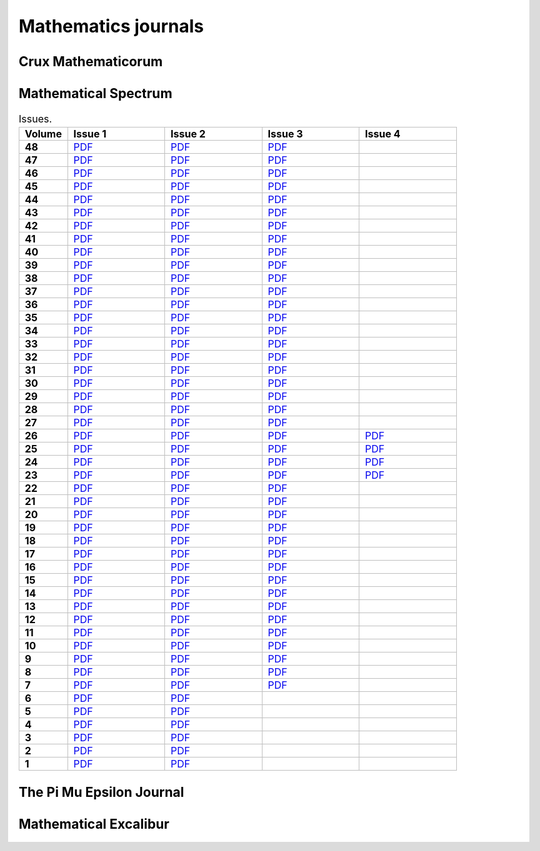 Mathematics journals
====================

Crux Mathematicorum
-------------------

.. list-table:: Issues.
    :widths: 5 10 10 10 10 10 10 10 10 10 10
    :header-rows: 1
    :stub-columns: 1

    * - Volume

      - Jan

      - Feb

      - Mar

      - Apr

      - May

      - Jun

      - Sep

      - Oct

      - Nov

      - Dec

    * - 46 (2020)

      - `PDF <https://github.com/jacubero/maths/blob/master/Journals/Crux/CRUXv46n1.pdf>`_

      - `PDF <https://github.com/jacubero/maths/blob/master/Journals/Crux/CRUXv46n2.pdf>`_

      - `PDF <https://github.com/jacubero/maths/blob/master/Journals/Crux/CRUXv46n3.pdf>`_

      - `PDF <https://github.com/jacubero/maths/blob/master/Journals/Crux/CRUXv46n4.pdf>`_

      - `PDF <https://github.com/jacubero/maths/blob/master/Journals/Crux/CRUXv46n5.pdf>`_

      - `PDF <https://github.com/jacubero/maths/blob/master/Journals/Crux/CRUXv46n6.pdf>`_

      - `PDF <https://github.com/jacubero/maths/blob/master/Journals/Crux/CRUXv46n7.pdf>`_

      - `PDF <https://github.com/jacubero/maths/blob/master/Journals/Crux/CRUXv46n8.pdf>`_

      - `PDF <https://github.com/jacubero/maths/blob/master/Journals/Crux/CRUXv46n9.pdf>`_

      - `PDF <https://github.com/jacubero/maths/blob/master/Journals/Crux/CRUXv46n10.pdf>`_

    * - 45 (2019)

      - `PDF <https://github.com/jacubero/maths/blob/master/Journals/Crux/CRUXv45n1.pdf>`_

      - `PDF <https://github.com/jacubero/maths/blob/master/Journals/Crux/CRUXv45n2.pdf>`_

      - `PDF <https://github.com/jacubero/maths/blob/master/Journals/Crux/CRUXv45n3.pdf>`_

      - `PDF <https://github.com/jacubero/maths/blob/master/Journals/Crux/CRUXv45n4.pdf>`_

      - `PDF <https://github.com/jacubero/maths/blob/master/Journals/Crux/CRUXv45n5.pdf>`_

      - `PDF <https://github.com/jacubero/maths/blob/master/Journals/Crux/CRUXv45n6.pdf>`_

      - `PDF <https://github.com/jacubero/maths/blob/master/Journals/Crux/CRUXv45n7.pdf>`_

      - `PDF <https://github.com/jacubero/maths/blob/master/Journals/Crux/CRUXv45n8.pdf>`_

      - `PDF <https://github.com/jacubero/maths/blob/master/Journals/Crux/CRUXv45n9.pdf>`_

      - `PDF <https://github.com/jacubero/maths/blob/master/Journals/Crux/CRUXv45n10.pdf>`_

    * - 44 (2018)

      - `PDF <https://github.com/jacubero/maths/blob/master/Journals/Crux/CRUXv44n1.pdf>`_

      - `PDF <https://github.com/jacubero/maths/blob/master/Journals/Crux/CRUXv44n2.pdf>`_

      - `PDF <https://github.com/jacubero/maths/blob/master/Journals/Crux/CRUXv44n3.pdf>`_

      - `PDF <https://github.com/jacubero/maths/blob/master/Journals/Crux/CRUXv44n4.pdf>`_

      - `PDF <https://github.com/jacubero/maths/blob/master/Journals/Crux/CRUXv44n5.pdf>`_

      - `PDF <https://github.com/jacubero/maths/blob/master/Journals/Crux/CRUXv44n6.pdf>`_

      - `PDF <https://github.com/jacubero/maths/blob/master/Journals/Crux/CRUXv44n7.pdf>`_

      - `PDF <https://github.com/jacubero/maths/blob/master/Journals/Crux/CRUXv44n8.pdf>`_

      - `PDF <https://github.com/jacubero/maths/blob/master/Journals/Crux/CRUXv44n9.pdf>`_

      - `PDF <https://github.com/jacubero/maths/blob/master/Journals/Crux/CRUXv44n10.pdf>`_

    * - 43 (2017)

      - `PDF <https://github.com/jacubero/maths/blob/master/Journals/Crux/CRUXv43n1.pdf>`_

      - `PDF <https://github.com/jacubero/maths/blob/master/Journals/Crux/CRUXv43n2.pdf>`_

      - `PDF <https://github.com/jacubero/maths/blob/master/Journals/Crux/CRUXv43n3.pdf>`_

      - `PDF <https://github.com/jacubero/maths/blob/master/Journals/Crux/CRUXv43n4.pdf>`_

      - `PDF <https://github.com/jacubero/maths/blob/master/Journals/Crux/CRUXv43n5.pdf>`_

      - `PDF <https://github.com/jacubero/maths/blob/master/Journals/Crux/CRUXv43n6.pdf>`_

      - `PDF <https://github.com/jacubero/maths/blob/master/Journals/Crux/CRUXv43n7.pdf>`_

      - `PDF <https://github.com/jacubero/maths/blob/master/Journals/Crux/CRUXv43n8.pdf>`_

      - `PDF <https://github.com/jacubero/maths/blob/master/Journals/Crux/CRUXv43n9.pdf>`_

      - `PDF <https://github.com/jacubero/maths/blob/master/Journals/Crux/CRUXv43n10.pdf>`_

    * - 42 (2016)

      - `PDF <https://github.com/jacubero/maths/blob/master/Journals/Crux/CRUXv42n1.pdf>`_

      - `PDF <https://github.com/jacubero/maths/blob/master/Journals/Crux/CRUXv42n2.pdf>`_

      - `PDF <https://github.com/jacubero/maths/blob/master/Journals/Crux/CRUXv42n3.pdf>`_

      - `PDF <https://github.com/jacubero/maths/blob/master/Journals/Crux/CRUXv42n4.pdf>`_

      - `PDF <https://github.com/jacubero/maths/blob/master/Journals/Crux/CRUXv42n5.pdf>`_

      - `PDF <https://github.com/jacubero/maths/blob/master/Journals/Crux/CRUXv42n6.pdf>`_

      - `PDF <https://github.com/jacubero/maths/blob/master/Journals/Crux/CRUXv42n7.pdf>`_

      - `PDF <https://github.com/jacubero/maths/blob/master/Journals/Crux/CRUXv42n8.pdf>`_

      - `PDF <https://github.com/jacubero/maths/blob/master/Journals/Crux/CRUXv42n9.pdf>`_

      - `PDF <https://github.com/jacubero/maths/blob/master/Journals/Crux/CRUXv42n10.pdf>`_

    * - 41 (2015)

      - `PDF <https://github.com/jacubero/maths/blob/master/Journals/Crux/CRUXv41n1.pdf>`_

      - `PDF <https://github.com/jacubero/maths/blob/master/Journals/Crux/CRUXv41n2.pdf>`_

      - `PDF <https://github.com/jacubero/maths/blob/master/Journals/Crux/CRUXv41n3.pdf>`_

      - `PDF <https://github.com/jacubero/maths/blob/master/Journals/Crux/CRUXv41n4.pdf>`_

      - `PDF <https://github.com/jacubero/maths/blob/master/Journals/Crux/CRUXv41n5.pdf>`_

      - `PDF <https://github.com/jacubero/maths/blob/master/Journals/Crux/CRUXv41n6.pdf>`_

      - `PDF <https://github.com/jacubero/maths/blob/master/Journals/Crux/CRUXv41n7.pdf>`_

      - `PDF <https://github.com/jacubero/maths/blob/master/Journals/Crux/CRUXv41n8.pdf>`_

      - `PDF <https://github.com/jacubero/maths/blob/master/Journals/Crux/CRUXv41n9.pdf>`_

      - `PDF <https://github.com/jacubero/maths/blob/master/Journals/Crux/CRUXv41n10.pdf>`_

    * - 40 (2014)

      - `PDF <https://github.com/jacubero/maths/blob/master/Journals/Crux/CRUXv40n1.pdf>`_

      - `PDF <https://github.com/jacubero/maths/blob/master/Journals/Crux/CRUXv40n2.pdf>`_

      - `PDF <https://github.com/jacubero/maths/blob/master/Journals/Crux/CRUXv40n3.pdf>`_

      - `PDF <https://github.com/jacubero/maths/blob/master/Journals/Crux/CRUXv40n4.pdf>`_

      - `PDF <https://github.com/jacubero/maths/blob/master/Journals/Crux/CRUXv40n5.pdf>`_

      - `PDF <https://github.com/jacubero/maths/blob/master/Journals/Crux/CRUXv40n6.pdf>`_

      - `PDF <https://github.com/jacubero/maths/blob/master/Journals/Crux/CRUXv40n7.pdf>`_

      - `PDF <https://github.com/jacubero/maths/blob/master/Journals/Crux/CRUXv40n8.pdf>`_

      - `PDF <https://github.com/jacubero/maths/blob/master/Journals/Crux/CRUXv40n9.pdf>`_

      - `PDF <https://github.com/jacubero/maths/blob/master/Journals/Crux/CRUXv40n10.pdf>`_

    * - 39 (2013)

      - `PDF <https://github.com/jacubero/maths/blob/master/Journals/Crux/CRUXv39n1.pdf>`_

      - `PDF <https://github.com/jacubero/maths/blob/master/Journals/Crux/CRUXv39n2.pdf>`_

      - `PDF <https://github.com/jacubero/maths/blob/master/Journals/Crux/CRUXv39n3.pdf>`_

      - `PDF <https://github.com/jacubero/maths/blob/master/Journals/Crux/CRUXv39n4.pdf>`_

      - `PDF <https://github.com/jacubero/maths/blob/master/Journals/Crux/CRUXv39n5.pdf>`_

      - `PDF <https://github.com/jacubero/maths/blob/master/Journals/Crux/CRUXv39n6.pdf>`_

      - `PDF <https://github.com/jacubero/maths/blob/master/Journals/Crux/CRUXv39n7.pdf>`_

      - `PDF <https://github.com/jacubero/maths/blob/master/Journals/Crux/CRUXv39n8.pdf>`_

      - `PDF <https://github.com/jacubero/maths/blob/master/Journals/Crux/CRUXv39n9.pdf>`_

      - `PDF <https://github.com/jacubero/maths/blob/master/Journals/Crux/CRUXv39n10.pdf>`_

    * - 38 (2012)

      - `PDF <https://github.com/jacubero/maths/blob/master/Journals/Crux/CRUXv38n1.pdf>`_

      - `PDF <https://github.com/jacubero/maths/blob/master/Journals/Crux/CRUXv38n2.pdf>`_

      - `PDF <https://github.com/jacubero/maths/blob/master/Journals/Crux/CRUXv38n3.pdf>`_

      - `PDF <https://github.com/jacubero/maths/blob/master/Journals/Crux/CRUXv38n4.pdf>`_

      - `PDF <https://github.com/jacubero/maths/blob/master/Journals/Crux/CRUXv38n5.pdf>`_

      - `PDF <https://github.com/jacubero/maths/blob/master/Journals/Crux/CRUXv38n6.pdf>`_

      - `PDF <https://github.com/jacubero/maths/blob/master/Journals/Crux/CRUXv38n7.pdf>`_

      - `PDF <https://github.com/jacubero/maths/blob/master/Journals/Crux/CRUXv38n8.pdf>`_

      - `PDF <https://github.com/jacubero/maths/blob/master/Journals/Crux/CRUXv38n9.pdf>`_

      - `PDF <https://github.com/jacubero/maths/blob/master/Journals/Crux/CRUXv38n10.pdf>`_

     * - 37 (2011)

      - `PDF <https://github.com/jacubero/maths/blob/master/Journals/Crux/CRUXv37n1.pdf>`_

      - `PDF <https://github.com/jacubero/maths/blob/master/Journals/Crux/CRUXv37n2.pdf>`_

      - `PDF <https://github.com/jacubero/maths/blob/master/Journals/Crux/CRUXv37n3.pdf>`_

      - `PDF <https://github.com/jacubero/maths/blob/master/Journals/Crux/CRUXv37n4.pdf>`_

      - `PDF <https://github.com/jacubero/maths/blob/master/Journals/Crux/CRUXv37n5.pdf>`_

      - `PDF <https://github.com/jacubero/maths/blob/master/Journals/Crux/CRUXv37n6.pdf>`_

      - `PDF <https://github.com/jacubero/maths/blob/master/Journals/Crux/CRUXv37n7.pdf>`_

      - `PDF <https://github.com/jacubero/maths/blob/master/Journals/Crux/CRUXv37n8.pdf>`_

      - 

      - 

    * - 36 (2010)

      - `PDF <https://github.com/jacubero/maths/blob/master/Journals/Crux/CRUXv36n1.pdf>`_

      - `PDF <https://github.com/jacubero/maths/blob/master/Journals/Crux/CRUXv36n2.pdf>`_

      - `PDF <https://github.com/jacubero/maths/blob/master/Journals/Crux/CRUXv36n3.pdf>`_

      - `PDF <https://github.com/jacubero/maths/blob/master/Journals/Crux/CRUXv36n4.pdf>`_

      - `PDF <https://github.com/jacubero/maths/blob/master/Journals/Crux/CRUXv36n5.pdf>`_

      - `PDF <https://github.com/jacubero/maths/blob/master/Journals/Crux/CRUXv36n6.pdf>`_

      - `PDF <https://github.com/jacubero/maths/blob/master/Journals/Crux/CRUXv36n7.pdf>`_

      - `PDF <https://github.com/jacubero/maths/blob/master/Journals/Crux/CRUXv36n8.pdf>`_

      - 

      - 

    * - 35 (2009)

      - `PDF <https://github.com/jacubero/maths/blob/master/Journals/Crux/CRUXv35n1.pdf>`_

      - `PDF <https://github.com/jacubero/maths/blob/master/Journals/Crux/CRUXv35n2.pdf>`_

      - `PDF <https://github.com/jacubero/maths/blob/master/Journals/Crux/CRUXv35n3.pdf>`_

      - `PDF <https://github.com/jacubero/maths/blob/master/Journals/Crux/CRUXv35n4.pdf>`_

      - `PDF <https://github.com/jacubero/maths/blob/master/Journals/Crux/CRUXv35n5.pdf>`_

      - `PDF <https://github.com/jacubero/maths/blob/master/Journals/Crux/CRUXv35n6.pdf>`_

      - `PDF <https://github.com/jacubero/maths/blob/master/Journals/Crux/CRUXv35n7.pdf>`_

      - `PDF <https://github.com/jacubero/maths/blob/master/Journals/Crux/CRUXv35n8.pdf>`_

      - 

      - 

    * - 34 (2008)

      - `PDF <https://github.com/jacubero/maths/blob/master/Journals/Crux/CRUXv34n1.pdf>`_

      - `PDF <https://github.com/jacubero/maths/blob/master/Journals/Crux/CRUXv34n2.pdf>`_

      - `PDF <https://github.com/jacubero/maths/blob/master/Journals/Crux/CRUXv34n3.pdf>`_

      - `PDF <https://github.com/jacubero/maths/blob/master/Journals/Crux/CRUXv34n4.pdf>`_

      - `PDF <https://github.com/jacubero/maths/blob/master/Journals/Crux/CRUXv34n5.pdf>`_

      - `PDF <https://github.com/jacubero/maths/blob/master/Journals/Crux/CRUXv34n6.pdf>`_

      - `PDF <https://github.com/jacubero/maths/blob/master/Journals/Crux/CRUXv34n7.pdf>`_

      - `PDF <https://github.com/jacubero/maths/blob/master/Journals/Crux/CRUXv34n8.pdf>`_

      - 

      - 

    * - 33 (2007)

      - `PDF <https://github.com/jacubero/maths/blob/master/Journals/Crux/CRUXv33n1.pdf>`_

      - `PDF <https://github.com/jacubero/maths/blob/master/Journals/Crux/CRUXv33n2.pdf>`_

      - `PDF <https://github.com/jacubero/maths/blob/master/Journals/Crux/CRUXv33n3.pdf>`_

      - `PDF <https://github.com/jacubero/maths/blob/master/Journals/Crux/CRUXv33n4.pdf>`_

      - `PDF <https://github.com/jacubero/maths/blob/master/Journals/Crux/CRUXv33n5.pdf>`_

      - `PDF <https://github.com/jacubero/maths/blob/master/Journals/Crux/CRUXv33n6.pdf>`_

      - `PDF <https://github.com/jacubero/maths/blob/master/Journals/Crux/CRUXv33n7.pdf>`_

      - `PDF <https://github.com/jacubero/maths/blob/master/Journals/Crux/CRUXv33n8.pdf>`_

      - 

      - 

    * - 32 (2006)

      - `PDF <https://github.com/jacubero/maths/blob/master/Journals/Crux/CRUXv32n1.pdf>`_

      - `PDF <https://github.com/jacubero/maths/blob/master/Journals/Crux/CRUXv32n2.pdf>`_

      - `PDF <https://github.com/jacubero/maths/blob/master/Journals/Crux/CRUXv32n3.pdf>`_

      - `PDF <https://github.com/jacubero/maths/blob/master/Journals/Crux/CRUXv32n4.pdf>`_

      - `PDF <https://github.com/jacubero/maths/blob/master/Journals/Crux/CRUXv32n5.pdf>`_

      - `PDF <https://github.com/jacubero/maths/blob/master/Journals/Crux/CRUXv32n6.pdf>`_

      - `PDF <https://github.com/jacubero/maths/blob/master/Journals/Crux/CRUXv32n7.pdf>`_

      - `PDF <https://github.com/jacubero/maths/blob/master/Journals/Crux/CRUXv32n8.pdf>`_

      - 

      - 

    * - 31 (2005)

      - `PDF <https://github.com/jacubero/maths/blob/master/Journals/Crux/CRUXv31n1.pdf>`_

      - `PDF <https://github.com/jacubero/maths/blob/master/Journals/Crux/CRUXv31n2.pdf>`_

      - `PDF <https://github.com/jacubero/maths/blob/master/Journals/Crux/CRUXv31n3.pdf>`_

      - `PDF <https://github.com/jacubero/maths/blob/master/Journals/Crux/CRUXv31n4.pdf>`_

      - `PDF <https://github.com/jacubero/maths/blob/master/Journals/Crux/CRUXv31n5.pdf>`_

      - `PDF <https://github.com/jacubero/maths/blob/master/Journals/Crux/CRUXv31n6.pdf>`_

      - `PDF <https://github.com/jacubero/maths/blob/master/Journals/Crux/CRUXv31n7.pdf>`_

      - `PDF <https://github.com/jacubero/maths/blob/master/Journals/Crux/CRUXv31n8.pdf>`_

      - 

      - 

    * - 30 (2004)

      - `PDF <https://github.com/jacubero/maths/blob/master/Journals/Crux/CRUXv30n1.pdf>`_

      - `PDF <https://github.com/jacubero/maths/blob/master/Journals/Crux/CRUXv30n2.pdf>`_

      - `PDF <https://github.com/jacubero/maths/blob/master/Journals/Crux/CRUXv30n3.pdf>`_

      - `PDF <https://github.com/jacubero/maths/blob/master/Journals/Crux/CRUXv30n4.pdf>`_

      - `PDF <https://github.com/jacubero/maths/blob/master/Journals/Crux/CRUXv30n5.pdf>`_

      - `PDF <https://github.com/jacubero/maths/blob/master/Journals/Crux/CRUXv30n6.pdf>`_

      - `PDF <https://github.com/jacubero/maths/blob/master/Journals/Crux/CRUXv30n7.pdf>`_

      - `PDF <https://github.com/jacubero/maths/blob/master/Journals/Crux/CRUXv30n8.pdf>`_

      - 

      - 

    * - 29 (2003)

      - `PDF <https://github.com/jacubero/maths/blob/master/Journals/Crux/CRUXv29n1.pdf>`_

      - `PDF <https://github.com/jacubero/maths/blob/master/Journals/Crux/CRUXv29n2.pdf>`_

      - `PDF <https://github.com/jacubero/maths/blob/master/Journals/Crux/CRUXv29n3.pdf>`_

      - `PDF <https://github.com/jacubero/maths/blob/master/Journals/Crux/CRUXv29n4.pdf>`_

      - `PDF <https://github.com/jacubero/maths/blob/master/Journals/Crux/CRUXv29n5.pdf>`_

      - `PDF <https://github.com/jacubero/maths/blob/master/Journals/Crux/CRUXv29n6.pdf>`_

      - `PDF <https://github.com/jacubero/maths/blob/master/Journals/Crux/CRUXv29n7.pdf>`_

      - `PDF <https://github.com/jacubero/maths/blob/master/Journals/Crux/CRUXv29n8.pdf>`_

      - 

      - 

    * - 28 (2002)

      - `PDF <https://github.com/jacubero/maths/blob/master/Journals/Crux/CRUXv28n1.pdf>`_

      - `PDF <https://github.com/jacubero/maths/blob/master/Journals/Crux/CRUXv28n2.pdf>`_

      - `PDF <https://github.com/jacubero/maths/blob/master/Journals/Crux/CRUXv28n3.pdf>`_

      - `PDF <https://github.com/jacubero/maths/blob/master/Journals/Crux/CRUXv28n4.pdf>`_

      - `PDF <https://github.com/jacubero/maths/blob/master/Journals/Crux/CRUXv28n5.pdf>`_

      - `PDF <https://github.com/jacubero/maths/blob/master/Journals/Crux/CRUXv28n6.pdf>`_

      - `PDF <https://github.com/jacubero/maths/blob/master/Journals/Crux/CRUXv28n7.pdf>`_

      - `PDF <https://github.com/jacubero/maths/blob/master/Journals/Crux/CRUXv28n8.pdf>`_

      - 

      - 

    * - 27 (2001)

      - `PDF <https://github.com/jacubero/maths/blob/master/Journals/Crux/CRUXv27n1.pdf>`_

      - `PDF <https://github.com/jacubero/maths/blob/master/Journals/Crux/CRUXv27n2.pdf>`_

      - `PDF <https://github.com/jacubero/maths/blob/master/Journals/Crux/CRUXv27n3.pdf>`_

      - `PDF <https://github.com/jacubero/maths/blob/master/Journals/Crux/CRUXv27n4.pdf>`_

      - `PDF <https://github.com/jacubero/maths/blob/master/Journals/Crux/CRUXv27n5.pdf>`_

      - `PDF <https://github.com/jacubero/maths/blob/master/Journals/Crux/CRUXv27n6.pdf>`_

      - `PDF <https://github.com/jacubero/maths/blob/master/Journals/Crux/CRUXv27n7.pdf>`_

      - `PDF <https://github.com/jacubero/maths/blob/master/Journals/Crux/CRUXv27n8.pdf>`_

      - 

      - 

    * - 26 (2000)

      - `PDF <https://github.com/jacubero/maths/blob/master/Journals/Crux/CRUXv26n1.pdf>`_

      - `PDF <https://github.com/jacubero/maths/blob/master/Journals/Crux/CRUXv26n2.pdf>`_

      - `PDF <https://github.com/jacubero/maths/blob/master/Journals/Crux/CRUXv26n3.pdf>`_

      - `PDF <https://github.com/jacubero/maths/blob/master/Journals/Crux/CRUXv26n4.pdf>`_

      - `PDF <https://github.com/jacubero/maths/blob/master/Journals/Crux/CRUXv26n5.pdf>`_

      - `PDF <https://github.com/jacubero/maths/blob/master/Journals/Crux/CRUXv26n6.pdf>`_

      - `PDF <https://github.com/jacubero/maths/blob/master/Journals/Crux/CRUXv26n7.pdf>`_

      - `PDF <https://github.com/jacubero/maths/blob/master/Journals/Crux/CRUXv26n8.pdf>`_

      - 

      - 

    * - 25 (1999)

      - `PDF <https://github.com/jacubero/maths/blob/master/Journals/Crux/CRUXv25n1.pdf>`_

      - `PDF <https://github.com/jacubero/maths/blob/master/Journals/Crux/CRUXv25n2.pdf>`_

      - `PDF <https://github.com/jacubero/maths/blob/master/Journals/Crux/CRUXv25n3.pdf>`_

      - `PDF <https://github.com/jacubero/maths/blob/master/Journals/Crux/CRUXv25n4.pdf>`_

      - `PDF <https://github.com/jacubero/maths/blob/master/Journals/Crux/CRUXv25n5.pdf>`_

      - `PDF <https://github.com/jacubero/maths/blob/master/Journals/Crux/CRUXv25n6.pdf>`_

      - `PDF <https://github.com/jacubero/maths/blob/master/Journals/Crux/CRUXv25n7.pdf>`_

      - `PDF <https://github.com/jacubero/maths/blob/master/Journals/Crux/CRUXv25n8.pdf>`_

      - 

      - 

    * - 24 (1998)

      - `PDF <https://github.com/jacubero/maths/blob/master/Journals/Crux/CRUXv24n1.pdf>`_

      - `PDF <https://github.com/jacubero/maths/blob/master/Journals/Crux/CRUXv24n2.pdf>`_

      - `PDF <https://github.com/jacubero/maths/blob/master/Journals/Crux/CRUXv24n3.pdf>`_

      - `PDF <https://github.com/jacubero/maths/blob/master/Journals/Crux/CRUXv24n4.pdf>`_

      - `PDF <https://github.com/jacubero/maths/blob/master/Journals/Crux/CRUXv24n5.pdf>`_

      - `PDF <https://github.com/jacubero/maths/blob/master/Journals/Crux/CRUXv24n6.pdf>`_

      - `PDF <https://github.com/jacubero/maths/blob/master/Journals/Crux/CRUXv24n7.pdf>`_

      - `PDF <https://github.com/jacubero/maths/blob/master/Journals/Crux/CRUXv24n8.pdf>`_

      - 

      - 

    * - 23 (1997)

      - `PDF <https://github.com/jacubero/maths/blob/master/Journals/Crux/CRUXv23n1.pdf>`_

      - `PDF <https://github.com/jacubero/maths/blob/master/Journals/Crux/CRUXv23n2.pdf>`_

      - `PDF <https://github.com/jacubero/maths/blob/master/Journals/Crux/CRUXv23n3.pdf>`_

      - `PDF <https://github.com/jacubero/maths/blob/master/Journals/Crux/CRUXv23n4.pdf>`_

      - `PDF <https://github.com/jacubero/maths/blob/master/Journals/Crux/CRUXv23n5.pdf>`_

      - `PDF <https://github.com/jacubero/maths/blob/master/Journals/Crux/CRUXv23n6.pdf>`_

      - `PDF <https://github.com/jacubero/maths/blob/master/Journals/Crux/CRUXv23n7.pdf>`_

      - `PDF <https://github.com/jacubero/maths/blob/master/Journals/Crux/CRUXv23n8.pdf>`_

      - 

      - 

    * - 22 (1996)

      - `PDF <https://github.com/jacubero/maths/blob/master/Journals/Crux/CRUXv22n1.pdf>`_

      - `PDF <https://github.com/jacubero/maths/blob/master/Journals/Crux/CRUXv22n2.pdf>`_

      - `PDF <https://github.com/jacubero/maths/blob/master/Journals/Crux/CRUXv22n3.pdf>`_

      - `PDF <https://github.com/jacubero/maths/blob/master/Journals/Crux/CRUXv22n4.pdf>`_

      - `PDF <https://github.com/jacubero/maths/blob/master/Journals/Crux/CRUXv22n5.pdf>`_

      - `PDF <https://github.com/jacubero/maths/blob/master/Journals/Crux/CRUXv22n6.pdf>`_

      - `PDF <https://github.com/jacubero/maths/blob/master/Journals/Crux/CRUXv22n7.pdf>`_

      - `PDF <https://github.com/jacubero/maths/blob/master/Journals/Crux/CRUXv22n8.pdf>`_

      - 

      - 

    * - 21 (1995)

      - `PDF <https://github.com/jacubero/maths/blob/master/Journals/Crux/Crux_v21n01_Jan.pdf>`_

      - `PDF <https://github.com/jacubero/maths/blob/master/Journals/Crux/Crux_v21n02_Feb.pdf>`_

      - `PDF <https://github.com/jacubero/maths/blob/master/Journals/Crux/Crux_v21n03_Mar.pdf>`_

      - `PDF <https://github.com/jacubero/maths/blob/master/Journals/Crux/Crux_v21n04_Apr.pdf>`_

      - `PDF <https://github.com/jacubero/maths/blob/master/Journals/Crux/Crux_v21n05_May.pdf>`_

      - `PDF <https://github.com/jacubero/maths/blob/master/Journals/Crux/Crux_v21n06_Jun.pdf>`_

      - `PDF <https://github.com/jacubero/maths/blob/master/Journals/Crux/Crux_v21n07_Sep.pdf>`_

      - `PDF <https://github.com/jacubero/maths/blob/master/Journals/Crux/Crux_v21n08_Oct.pdf>`_

      - `PDF <https://github.com/jacubero/maths/blob/master/Journals/Crux/Crux_v21n09_Nov.pdf>`_

      - `PDF <https://github.com/jacubero/maths/blob/master/Journals/Crux/Crux_v21n10_Dec.pdf>`_

    * - 20 (1994)

      - `PDF <https://github.com/jacubero/maths/blob/master/Journals/Crux/Crux_v20n01_Jan.pdf>`_

      - `PDF <https://github.com/jacubero/maths/blob/master/Journals/Crux/Crux_v20n02_Feb.pdf>`_

      - `PDF <https://github.com/jacubero/maths/blob/master/Journals/Crux/Crux_v20n03_Mar.pdf>`_

      - `PDF <https://github.com/jacubero/maths/blob/master/Journals/Crux/Crux_v20n04_Apr.pdf>`_

      - `PDF <https://github.com/jacubero/maths/blob/master/Journals/Crux/Crux_v20n05_May.pdf>`_

      - `PDF <https://github.com/jacubero/maths/blob/master/Journals/Crux/Crux_v20n06_Jun.pdf>`_

      - `PDF <https://github.com/jacubero/maths/blob/master/Journals/Crux/Crux_v20n07_Sep.pdf>`_

      - `PDF <https://github.com/jacubero/maths/blob/master/Journals/Crux/Crux_v20n08_Oct.pdf>`_

      - `PDF <https://github.com/jacubero/maths/blob/master/Journals/Crux/Crux_v20n09_Nov.pdf>`_

      - `PDF <https://github.com/jacubero/maths/blob/master/Journals/Crux/Crux_v20n10_Dec.pdf>`_

    * - 19 (1993)

      - `PDF <https://github.com/jacubero/maths/blob/master/Journals/Crux/Crux_v19n01_Jan.pdf>`_

      - `PDF <https://github.com/jacubero/maths/blob/master/Journals/Crux/Crux_v19n02_Feb.pdf>`_

      - `PDF <https://github.com/jacubero/maths/blob/master/Journals/Crux/Crux_v19n03_Mar.pdf>`_

      - `PDF <https://github.com/jacubero/maths/blob/master/Journals/Crux/Crux_v19n04_Apr.pdf>`_

      - `PDF <https://github.com/jacubero/maths/blob/master/Journals/Crux/Crux_v19n05_May.pdf>`_

      - `PDF <https://github.com/jacubero/maths/blob/master/Journals/Crux/Crux_v19n06_Jun.pdf>`_

      - `PDF <https://github.com/jacubero/maths/blob/master/Journals/Crux/Crux_v19n07_Sep.pdf>`_

      - `PDF <https://github.com/jacubero/maths/blob/master/Journals/Crux/Crux_v19n08_Oct.pdf>`_

      - `PDF <https://github.com/jacubero/maths/blob/master/Journals/Crux/Crux_v19n09_Nov.pdf>`_

      - `PDF <https://github.com/jacubero/maths/blob/master/Journals/Crux/Crux_v19n10_Dec.pdf>`_

    * - 18 (1992)

      - `PDF <https://github.com/jacubero/maths/blob/master/Journals/Crux/Crux_v18n01_Jan.pdf>`_

      - `PDF <https://github.com/jacubero/maths/blob/master/Journals/Crux/Crux_v18n02_Feb.pdf>`_

      - `PDF <https://github.com/jacubero/maths/blob/master/Journals/Crux/Crux_v18n03_Mar.pdf>`_

      - `PDF <https://github.com/jacubero/maths/blob/master/Journals/Crux/Crux_v18n04_Apr.pdf>`_

      - `PDF <https://github.com/jacubero/maths/blob/master/Journals/Crux/Crux_v18n05_May.pdf>`_

      - `PDF <https://github.com/jacubero/maths/blob/master/Journals/Crux/Crux_v18n06_Jun.pdf>`_

      - `PDF <https://github.com/jacubero/maths/blob/master/Journals/Crux/Crux_v18n07_Sep.pdf>`_

      - `PDF <https://github.com/jacubero/maths/blob/master/Journals/Crux/Crux_v18n08_Oct.pdf>`_

      - `PDF <https://github.com/jacubero/maths/blob/master/Journals/Crux/Crux_v18n09_Nov.pdf>`_

      - `PDF <https://github.com/jacubero/maths/blob/master/Journals/Crux/Crux_v18n10_Dec.pdf>`_

    * - 17 (1991)

      - `PDF <https://github.com/jacubero/maths/blob/master/Journals/Crux/Crux_v17n01_Jan.pdf>`_

      - `PDF <https://github.com/jacubero/maths/blob/master/Journals/Crux/Crux_v17n02_Feb.pdf>`_

      - `PDF <https://github.com/jacubero/maths/blob/master/Journals/Crux/Crux_v17n03_Mar.pdf>`_

      - `PDF <https://github.com/jacubero/maths/blob/master/Journals/Crux/Crux_v17n04_Apr.pdf>`_

      - `PDF <https://github.com/jacubero/maths/blob/master/Journals/Crux/Crux_v17n05_May.pdf>`_

      - `PDF <https://github.com/jacubero/maths/blob/master/Journals/Crux/Crux_v17n06_Jun.pdf>`_

      - `PDF <https://github.com/jacubero/maths/blob/master/Journals/Crux/Crux_v17n07_Sep.pdf>`_

      - `PDF <https://github.com/jacubero/maths/blob/master/Journals/Crux/Crux_v17n08_Oct.pdf>`_

      - `PDF <https://github.com/jacubero/maths/blob/master/Journals/Crux/Crux_v17n09_Nov.pdf>`_

      - `PDF <https://github.com/jacubero/maths/blob/master/Journals/Crux/Crux_v17n10_Dec.pdf>`_

    * - 16 (1990)

      - `PDF <https://github.com/jacubero/maths/blob/master/Journals/Crux/Crux_v16n01_Jan.pdf>`_

      - `PDF <https://github.com/jacubero/maths/blob/master/Journals/Crux/Crux_v16n02_Feb.pdf>`_

      - `PDF <https://github.com/jacubero/maths/blob/master/Journals/Crux/Crux_v16n03_Mar.pdf>`_

      - `PDF <https://github.com/jacubero/maths/blob/master/Journals/Crux/Crux_v16n04_Apr.pdf>`_

      - `PDF <https://github.com/jacubero/maths/blob/master/Journals/Crux/Crux_v16n05_May.pdf>`_

      - `PDF <https://github.com/jacubero/maths/blob/master/Journals/Crux/Crux_v16n06_Jun.pdf>`_

      - `PDF <https://github.com/jacubero/maths/blob/master/Journals/Crux/Crux_v16n07_Sep.pdf>`_

      - `PDF <https://github.com/jacubero/maths/blob/master/Journals/Crux/Crux_v16n08_Oct.pdf>`_

      - `PDF <https://github.com/jacubero/maths/blob/master/Journals/Crux/Crux_v16n09_Nov.pdf>`_

      - `PDF <https://github.com/jacubero/maths/blob/master/Journals/Crux/Crux_v16n10_Dec.pdf>`_

    * - 15 (1989)

      - `PDF <https://github.com/jacubero/maths/blob/master/Journals/Crux/Crux_v15n01_Jan.pdf>`_

      - `PDF <https://github.com/jacubero/maths/blob/master/Journals/Crux/Crux_v15n02_Feb.pdf>`_

      - `PDF <https://github.com/jacubero/maths/blob/master/Journals/Crux/Crux_v15n03_Mar.pdf>`_

      - `PDF <https://github.com/jacubero/maths/blob/master/Journals/Crux/Crux_v15n04_Apr.pdf>`_

      - `PDF <https://github.com/jacubero/maths/blob/master/Journals/Crux/Crux_v15n05_May.pdf>`_

      - `PDF <https://github.com/jacubero/maths/blob/master/Journals/Crux/Crux_v15n06_Jun.pdf>`_

      - `PDF <https://github.com/jacubero/maths/blob/master/Journals/Crux/Crux_v15n07_Sep.pdf>`_

      - `PDF <https://github.com/jacubero/maths/blob/master/Journals/Crux/Crux_v15n08_Oct.pdf>`_

      - `PDF <https://github.com/jacubero/maths/blob/master/Journals/Crux/Crux_v15n09_Nov.pdf>`_

      - `PDF <https://github.com/jacubero/maths/blob/master/Journals/Crux/Crux_v15n10_Dec.pdf>`_

    * - 14 (1988)

      - `PDF <https://github.com/jacubero/maths/blob/master/Journals/Crux/Crux_v14n01_Jan.pdf>`_

      - `PDF <https://github.com/jacubero/maths/blob/master/Journals/Crux/Crux_v14n02_Feb.pdf>`_

      - `PDF <https://github.com/jacubero/maths/blob/master/Journals/Crux/Crux_v14n03_Mar.pdf>`_

      - `PDF <https://github.com/jacubero/maths/blob/master/Journals/Crux/Crux_v14n04_Apr.pdf>`_

      - `PDF <https://github.com/jacubero/maths/blob/master/Journals/Crux/Crux_v14n05_May.pdf>`_

      - `PDF <https://github.com/jacubero/maths/blob/master/Journals/Crux/Crux_v14n06_Jun.pdf>`_

      - `PDF <https://github.com/jacubero/maths/blob/master/Journals/Crux/Crux_v14n07_Sep.pdf>`_

      - `PDF <https://github.com/jacubero/maths/blob/master/Journals/Crux/Crux_v14n08_Oct.pdf>`_

      - `PDF <https://github.com/jacubero/maths/blob/master/Journals/Crux/Crux_v14n09_Nov.pdf>`_

      - `PDF <https://github.com/jacubero/maths/blob/master/Journals/Crux/Crux_v14n10_Dec.pdf>`_

    * - 13 (1987)

      - `PDF <https://github.com/jacubero/maths/blob/master/Journals/Crux/Crux_v13n01_Jan.pdf>`_

      - `PDF <https://github.com/jacubero/maths/blob/master/Journals/Crux/Crux_v13n02_Feb.pdf>`_

      - `PDF <https://github.com/jacubero/maths/blob/master/Journals/Crux/Crux_v13n03_Mar.pdf>`_

      - `PDF <https://github.com/jacubero/maths/blob/master/Journals/Crux/Crux_v13n04_Apr.pdf>`_

      - `PDF <https://github.com/jacubero/maths/blob/master/Journals/Crux/Crux_v13n05_May.pdf>`_

      - `PDF <https://github.com/jacubero/maths/blob/master/Journals/Crux/Crux_v13n06_Jun.pdf>`_

      - `PDF <https://github.com/jacubero/maths/blob/master/Journals/Crux/Crux_v13n07_Sep.pdf>`_

      - `PDF <https://github.com/jacubero/maths/blob/master/Journals/Crux/Crux_v13n08_Oct.pdf>`_

      - `PDF <https://github.com/jacubero/maths/blob/master/Journals/Crux/Crux_v13n09_Nov.pdf>`_

      - `PDF <https://github.com/jacubero/maths/blob/master/Journals/Crux/Crux_v13n10_Dec.pdf>`_

    * - 12 (1986)

      - `PDF <https://github.com/jacubero/maths/blob/master/Journals/Crux/Crux_v12n01_Jan.pdf>`_

      - `PDF <https://github.com/jacubero/maths/blob/master/Journals/Crux/Crux_v12n02_Feb.pdf>`_

      - `PDF <https://github.com/jacubero/maths/blob/master/Journals/Crux/Crux_v12n03_Mar.pdf>`_

      - `PDF <https://github.com/jacubero/maths/blob/master/Journals/Crux/Crux_v12n04_Apr.pdf>`_

      - `PDF <https://github.com/jacubero/maths/blob/master/Journals/Crux/Crux_v12n05_May.pdf>`_

      - `PDF <https://github.com/jacubero/maths/blob/master/Journals/Crux/Crux_v12n06_Jun.pdf>`_

      - `PDF <https://github.com/jacubero/maths/blob/master/Journals/Crux/Crux_v12n07_Sep.pdf>`_

      - `PDF <https://github.com/jacubero/maths/blob/master/Journals/Crux/Crux_v12n08_Oct.pdf>`_

      - `PDF <https://github.com/jacubero/maths/blob/master/Journals/Crux/Crux_v12n09_Nov.pdf>`_

      - `PDF <https://github.com/jacubero/maths/blob/master/Journals/Crux/Crux_v12n10_Dec.pdf>`_

    * - 11 (1985)

      - `PDF <https://github.com/jacubero/maths/blob/master/Journals/Crux/Crux_v11n01_Jan.pdf>`_

      - `PDF <https://github.com/jacubero/maths/blob/master/Journals/Crux/Crux_v11n02_Feb.pdf>`_

      - `PDF <https://github.com/jacubero/maths/blob/master/Journals/Crux/Crux_v11n03_Mar.pdf>`_

      - `PDF <https://github.com/jacubero/maths/blob/master/Journals/Crux/Crux_v11n04_Apr.pdf>`_

      - `PDF <https://github.com/jacubero/maths/blob/master/Journals/Crux/Crux_v11n05_May.pdf>`_

      - `PDF <https://github.com/jacubero/maths/blob/master/Journals/Crux/Crux_v11n06_Jun.pdf>`_

      - `PDF <https://github.com/jacubero/maths/blob/master/Journals/Crux/Crux_v11n07_Sep.pdf>`_

      - `PDF <https://github.com/jacubero/maths/blob/master/Journals/Crux/Crux_v11n08_Oct.pdf>`_

      - `PDF <https://github.com/jacubero/maths/blob/master/Journals/Crux/Crux_v11n09_Nov.pdf>`_

      - `PDF <https://github.com/jacubero/maths/blob/master/Journals/Crux/Crux_v11n10_Dec.pdf>`_

    * - 10 (1984)

      - `PDF <https://github.com/jacubero/maths/blob/master/Journals/Crux/Crux_v10n01_Jan.pdf>`_

      - `PDF <https://github.com/jacubero/maths/blob/master/Journals/Crux/Crux_v10n02_Feb.pdf>`_

      - `PDF <https://github.com/jacubero/maths/blob/master/Journals/Crux/Crux_v10n03_Mar.pdf>`_

      - `PDF <https://github.com/jacubero/maths/blob/master/Journals/Crux/Crux_v10n04_Apr.pdf>`_

      - `PDF <https://github.com/jacubero/maths/blob/master/Journals/Crux/Crux_v10n05_May.pdf>`_

      - `PDF <https://github.com/jacubero/maths/blob/master/Journals/Crux/Crux_v10n06_Jun.pdf>`_

      - `PDF <https://github.com/jacubero/maths/blob/master/Journals/Crux/Crux_v10n07_Sep.pdf>`_

      - `PDF <https://github.com/jacubero/maths/blob/master/Journals/Crux/Crux_v10n08_Oct.pdf>`_

      - `PDF <https://github.com/jacubero/maths/blob/master/Journals/Crux/Crux_v10n09_Nov.pdf>`_

      - `PDF <https://github.com/jacubero/maths/blob/master/Journals/Crux/Crux_v10n10_Dec.pdf>`_

    * - 9 (1983)

      - `PDF <https://github.com/jacubero/maths/blob/master/Journals/Crux/Crux_v9n01_Jan.pdf>`_

      - `PDF <https://github.com/jacubero/maths/blob/master/Journals/Crux/Crux_v9n02_Feb.pdf>`_

      - `PDF <https://github.com/jacubero/maths/blob/master/Journals/Crux/Crux_v9n03_Mar.pdf>`_

      - `PDF <https://github.com/jacubero/maths/blob/master/Journals/Crux/Crux_v9n04_Apr.pdf>`_

      - `PDF <https://github.com/jacubero/maths/blob/master/Journals/Crux/Crux_v9n05_May.pdf>`_

      - `PDF <https://github.com/jacubero/maths/blob/master/Journals/Crux/Crux_v9n06_Jun.pdf>`_

      - `PDF <https://github.com/jacubero/maths/blob/master/Journals/Crux/Crux_v9n07_Sep.pdf>`_

      - `PDF <https://github.com/jacubero/maths/blob/master/Journals/Crux/Crux_v9n08_Oct.pdf>`_

      - `PDF <https://github.com/jacubero/maths/blob/master/Journals/Crux/Crux_v9n09_Nov.pdf>`_

      - `PDF <https://github.com/jacubero/maths/blob/master/Journals/Crux/Crux_v9n10_Dec.pdf>`_

    * - 8 (1982)

      - `PDF <https://github.com/jacubero/maths/blob/master/Journals/Crux/Crux_v8n01_Jan.pdf>`_

      - `PDF <https://github.com/jacubero/maths/blob/master/Journals/Crux/Crux_v8n02_Feb.pdf>`_

      - `PDF <https://github.com/jacubero/maths/blob/master/Journals/Crux/Crux_v8n03_Mar.pdf>`_

      - `PDF <https://github.com/jacubero/maths/blob/master/Journals/Crux/Crux_v8n04_Apr.pdf>`_

      - `PDF <https://github.com/jacubero/maths/blob/master/Journals/Crux/Crux_v8n05_May.pdf>`_

      - `PDF <https://github.com/jacubero/maths/blob/master/Journals/Crux/Crux_v8n06_Jun.pdf>`_

      - `PDF <https://github.com/jacubero/maths/blob/master/Journals/Crux/Crux_v8n07_Sep.pdf>`_

      - `PDF <https://github.com/jacubero/maths/blob/master/Journals/Crux/Crux_v8n08_Oct.pdf>`_

      - `PDF <https://github.com/jacubero/maths/blob/master/Journals/Crux/Crux_v8n09_Nov.pdf>`_

      - `PDF <https://github.com/jacubero/maths/blob/master/Journals/Crux/Crux_v8n10_Dec.pdf>`_

    * - 7 (1981)

      - `PDF <https://github.com/jacubero/maths/blob/master/Journals/Crux/Crux_v7n01_Jan.pdf>`_

      - `PDF <https://github.com/jacubero/maths/blob/master/Journals/Crux/Crux_v7n02_Feb.pdf>`_

      - `PDF <https://github.com/jacubero/maths/blob/master/Journals/Crux/Crux_v7n03_Mar.pdf>`_

      - `PDF <https://github.com/jacubero/maths/blob/master/Journals/Crux/Crux_v7n04_Apr.pdf>`_

      - `PDF <https://github.com/jacubero/maths/blob/master/Journals/Crux/Crux_v7n05_May.pdf>`_

      - `PDF <https://github.com/jacubero/maths/blob/master/Journals/Crux/Crux_v7n06_Jun.pdf>`_

      - `PDF <https://github.com/jacubero/maths/blob/master/Journals/Crux/Crux_v7n07_Sep.pdf>`_

      - `PDF <https://github.com/jacubero/maths/blob/master/Journals/Crux/Crux_v7n08_Oct.pdf>`_

      - `PDF <https://github.com/jacubero/maths/blob/master/Journals/Crux/Crux_v7n09_Nov.pdf>`_

      - `PDF <https://github.com/jacubero/maths/blob/master/Journals/Crux/Crux_v7n10_Dec.pdf>`_

    * - 6 (1980)

      - `PDF <https://github.com/jacubero/maths/blob/master/Journals/Crux/Crux_v6n01_Jan.pdf>`_

      - `PDF <https://github.com/jacubero/maths/blob/master/Journals/Crux/Crux_v6n02_Feb.pdf>`_

      - `PDF <https://github.com/jacubero/maths/blob/master/Journals/Crux/Crux_v6n03_Mar.pdf>`_

      - `PDF <https://github.com/jacubero/maths/blob/master/Journals/Crux/Crux_v6n04_Apr.pdf>`_

      - `PDF <https://github.com/jacubero/maths/blob/master/Journals/Crux/Crux_v6n05_May.pdf>`_

      - `PDF <https://github.com/jacubero/maths/blob/master/Journals/Crux/Crux_v6n06_Jun.pdf>`_

      - `PDF <https://github.com/jacubero/maths/blob/master/Journals/Crux/Crux_v6n07_Sep.pdf>`_

      - `PDF <https://github.com/jacubero/maths/blob/master/Journals/Crux/Crux_v6n08_Oct.pdf>`_

      - `PDF <https://github.com/jacubero/maths/blob/master/Journals/Crux/Crux_v6n09_Nov.pdf>`_

      - `PDF <https://github.com/jacubero/maths/blob/master/Journals/Crux/Crux_v6n10_Dec.pdf>`_

    * - 5 (1979)

      - `PDF <https://github.com/jacubero/maths/blob/master/Journals/Crux/Crux_v5n01_Jan.pdf>`_

      - `PDF <https://github.com/jacubero/maths/blob/master/Journals/Crux/Crux_v5n02_Feb.pdf>`_

      - `PDF <https://github.com/jacubero/maths/blob/master/Journals/Crux/Crux_v5n03_Mar.pdf>`_

      - `PDF <https://github.com/jacubero/maths/blob/master/Journals/Crux/Crux_v5n04_Apr.pdf>`_

      - `PDF <https://github.com/jacubero/maths/blob/master/Journals/Crux/Crux_v5n05_May.pdf>`_

      - `PDF <https://github.com/jacubero/maths/blob/master/Journals/Crux/Crux_v5n06_Jun.pdf>`_

      - `PDF <https://github.com/jacubero/maths/blob/master/Journals/Crux/Crux_v5n07_Sep.pdf>`_

      - `PDF <https://github.com/jacubero/maths/blob/master/Journals/Crux/Crux_v5n08_Oct.pdf>`_

      - `PDF <https://github.com/jacubero/maths/blob/master/Journals/Crux/Crux_v5n09_Nov.pdf>`_

      - `PDF <https://github.com/jacubero/maths/blob/master/Journals/Crux/Crux_v5n10_Dec.pdf>`_

    * - 4 (1978)

      - `PDF <https://github.com/jacubero/maths/blob/master/Journals/Crux/Crux_v4n01_Jan.pdf>`_

      - `PDF <https://github.com/jacubero/maths/blob/master/Journals/Crux/Crux_v4n02_Feb.pdf>`_

      - `PDF <https://github.com/jacubero/maths/blob/master/Journals/Crux/Crux_v4n03_Mar.pdf>`_

      - `PDF <https://github.com/jacubero/maths/blob/master/Journals/Crux/Crux_v4n04_Apr.pdf>`_

      - `PDF <https://github.com/jacubero/maths/blob/master/Journals/Crux/Crux_v4n05_May.pdf>`_

      - `PDF <https://github.com/jacubero/maths/blob/master/Journals/Crux/Crux_v4n06_Jun.pdf>`_

      - `PDF <https://github.com/jacubero/maths/blob/master/Journals/Crux/Crux_v4n07_Sep.pdf>`_

      - `PDF <https://github.com/jacubero/maths/blob/master/Journals/Crux/Crux_v4n08_Oct.pdf>`_

      - `PDF <https://github.com/jacubero/maths/blob/master/Journals/Crux/Crux_v4n09_Nov.pdf>`_

      - `PDF <https://github.com/jacubero/maths/blob/master/Journals/Crux/Crux_v4n10_Dec.pdf>`_

    * - 3 (1977)

      - `PDF <https://github.com/jacubero/maths/blob/master/Journals/Crux/Crux_v3n01_Jan.pdf>`_

      - `PDF <https://github.com/jacubero/maths/blob/master/Journals/Crux/Crux_v3n02_Feb.pdf>`_

      - `PDF <https://github.com/jacubero/maths/blob/master/Journals/Crux/Crux_v3n03_Mar.pdf>`_

      - `PDF <https://github.com/jacubero/maths/blob/master/Journals/Crux/Crux_v3n04_Apr.pdf>`_

      - `PDF <https://github.com/jacubero/maths/blob/master/Journals/Crux/Crux_v3n05_May.pdf>`_

      - `PDF <https://github.com/jacubero/maths/blob/master/Journals/Crux/Crux_v3n06_Jun.pdf>`_

      - `PDF <https://github.com/jacubero/maths/blob/master/Journals/Crux/Crux_v3n07_Sep.pdf>`_

      - `PDF <https://github.com/jacubero/maths/blob/master/Journals/Crux/Crux_v3n08_Oct.pdf>`_

      - `PDF <https://github.com/jacubero/maths/blob/master/Journals/Crux/Crux_v3n09_Nov.pdf>`_

      - `PDF <https://github.com/jacubero/maths/blob/master/Journals/Crux/Crux_v3n10_Dec.pdf>`_

    * - 2 (1976)

      - `PDF <https://github.com/jacubero/maths/blob/master/Journals/Crux/Crux_v2n01_Jan.pdf>`_

      - `PDF <https://github.com/jacubero/maths/blob/master/Journals/Crux/Crux_v2n02_Feb.pdf>`_

      - `PDF <https://github.com/jacubero/maths/blob/master/Journals/Crux/Crux_v2n03_Mar.pdf>`_

      - `PDF <https://github.com/jacubero/maths/blob/master/Journals/Crux/Crux_v2n04_Apr.pdf>`_

      - `PDF <https://github.com/jacubero/maths/blob/master/Journals/Crux/Crux_v2n05_May.pdf>`_

      - `PDF <https://github.com/jacubero/maths/blob/master/Journals/Crux/Crux_v2n06_Jun.pdf>`_

      - `PDF <https://github.com/jacubero/maths/blob/master/Journals/Crux/Crux_v2n07_Sep.pdf>`_

      - `PDF <https://github.com/jacubero/maths/blob/master/Journals/Crux/Crux_v2n08_Oct.pdf>`_

      - `PDF <https://github.com/jacubero/maths/blob/master/Journals/Crux/Crux_v2n09_Nov.pdf>`_

      - `PDF <https://github.com/jacubero/maths/blob/master/Journals/Crux/Crux_v2n10_Dec.pdf>`_

    * - 1 (1975)

      - `PDF <https://github.com/jacubero/maths/blob/master/Journals/Crux/Crux_v1n01_Mar.pdf>`_

      - `PDF <https://github.com/jacubero/maths/blob/master/Journals/Crux/Crux_v1n02_Apr.pdf>`_

      - `PDF <https://github.com/jacubero/maths/blob/master/Journals/Crux/Crux_v1n03_May.pdf>`_

      - `PDF <https://github.com/jacubero/maths/blob/master/Journals/Crux/Crux_v1n04_Jun.pdf>`_

      - `PDF <https://github.com/jacubero/maths/blob/master/Journals/Crux/Crux_v1n05_Jul.pdf>`_

      - `PDF <https://github.com/jacubero/maths/blob/master/Journals/Crux/Crux_v1n06_Aug.pdf>`_

      - `PDF <https://github.com/jacubero/maths/blob/master/Journals/Crux/Crux_v1n07_Sep.pdf>`_

      - `PDF <https://github.com/jacubero/maths/blob/master/Journals/Crux/Crux_v1n08_Oct.pdf>`_

      - `PDF <https://github.com/jacubero/maths/blob/master/Journals/Crux/Crux_v1n09_Nov.pdf>`_

      - `PDF <https://github.com/jacubero/maths/blob/master/Journals/Crux/Crux_v1n10_Dec.pdf>`_


Mathematical Spectrum
---------------------

.. list-table:: Issues.
    :widths: 5 10 10 10 10
    :header-rows: 1
    :stub-columns: 1

    * - Volume

      - Issue 1

      - Issue 2

      - Issue 3

      - Issue 4

    * - 48

      - `PDF <https://github.com/jacubero/maths/blob/master/Journals/Spectrum/Vol48_No1.pdf>`_

      - `PDF <https://github.com/jacubero/maths/blob/master/Journals/Spectrum/Vol48_No2.pdf>`_

      - `PDF <https://github.com/jacubero/maths/blob/master/Journals/Spectrum/Vol48_No3.pdf>`_

      - 

    * - 47

      - `PDF <https://github.com/jacubero/maths/blob/master/Journals/Spectrum/Vol47_No1.pdf>`_

      - `PDF <https://github.com/jacubero/maths/blob/master/Journals/Spectrum/Vol47_No2.pdf>`_

      - `PDF <https://github.com/jacubero/maths/blob/master/Journals/Spectrum/Vol47_No3.pdf>`_

      - 

    * - 46

      - `PDF <https://github.com/jacubero/maths/blob/master/Journals/Spectrum/Vol46_No1.pdf>`_

      - `PDF <https://github.com/jacubero/maths/blob/master/Journals/Spectrum/Vol46_No2.pdf>`_

      - `PDF <https://github.com/jacubero/maths/blob/master/Journals/Spectrum/Vol46_No3.pdf>`_

      - 

    * - 45

      - `PDF <https://github.com/jacubero/maths/blob/master/Journals/Spectrum/Vol45_No1.pdf>`_

      - `PDF <https://github.com/jacubero/maths/blob/master/Journals/Spectrum/Vol45_No2.pdf>`_

      - `PDF <https://github.com/jacubero/maths/blob/master/Journals/Spectrum/Vol45_No3.pdf>`_

      - 

    * - 44

      - `PDF <https://github.com/jacubero/maths/blob/master/Journals/Spectrum/Vol44_No1.pdf>`_

      - `PDF <https://github.com/jacubero/maths/blob/master/Journals/Spectrum/Vol44_No2.pdf>`_

      - `PDF <https://github.com/jacubero/maths/blob/master/Journals/Spectrum/Vol44_No3.pdf>`_

      - 

    * - 43

      - `PDF <https://github.com/jacubero/maths/blob/master/Journals/Spectrum/Vol43_No1.pdf>`_

      - `PDF <https://github.com/jacubero/maths/blob/master/Journals/Spectrum/Vol43_No2.pdf>`_

      - `PDF <https://github.com/jacubero/maths/blob/master/Journals/Spectrum/Vol43_No3.pdf>`_

      - 

    * - 42

      - `PDF <https://github.com/jacubero/maths/blob/master/Journals/Spectrum/Vol42_No1.pdf>`_

      - `PDF <https://github.com/jacubero/maths/blob/master/Journals/Spectrum/Vol42_No2.pdf>`_

      - `PDF <https://github.com/jacubero/maths/blob/master/Journals/Spectrum/Vol42_No3.pdf>`_

      - 

    * - 41

      - `PDF <https://github.com/jacubero/maths/blob/master/Journals/Spectrum/Vol41_No1.pdf>`_

      - `PDF <https://github.com/jacubero/maths/blob/master/Journals/Spectrum/Vol41_No2.pdf>`_

      - `PDF <https://github.com/jacubero/maths/blob/master/Journals/Spectrum/Vol41_No3.pdf>`_

      - 

    * - 40

      - `PDF <https://github.com/jacubero/maths/blob/master/Journals/Spectrum/Vol40_No1.pdf>`_

      - `PDF <https://github.com/jacubero/maths/blob/master/Journals/Spectrum/Vol40_No2.pdf>`_

      - `PDF <https://github.com/jacubero/maths/blob/master/Journals/Spectrum/Vol40_No3.pdf>`_

      - 

    * - 39

      - `PDF <https://github.com/jacubero/maths/blob/master/Journals/Spectrum/Vol39_No1.pdf>`_

      - `PDF <https://github.com/jacubero/maths/blob/master/Journals/Spectrum/Vol39_No2.pdf>`_

      - `PDF <https://github.com/jacubero/maths/blob/master/Journals/Spectrum/Vol39_No3.pdf>`_

      - 

    * - 38

      - `PDF <https://github.com/jacubero/maths/blob/master/Journals/Spectrum/Vol38_No1.pdf>`_

      - `PDF <https://github.com/jacubero/maths/blob/master/Journals/Spectrum/Vol38_No2.pdf>`_

      - `PDF <https://github.com/jacubero/maths/blob/master/Journals/Spectrum/Vol38_No3.pdf>`_

      - 

    * - 37

      - `PDF <https://github.com/jacubero/maths/blob/master/Journals/Spectrum/Vol37_No1.pdf>`_

      - `PDF <https://github.com/jacubero/maths/blob/master/Journals/Spectrum/Vol37_No2.pdf>`_

      - `PDF <https://github.com/jacubero/maths/blob/master/Journals/Spectrum/Vol37_No3.pdf>`_

      - 

    * - 36

      - `PDF <https://github.com/jacubero/maths/blob/master/Journals/Spectrum/Vol36_No1.pdf>`_

      - `PDF <https://github.com/jacubero/maths/blob/master/Journals/Spectrum/Vol36_No2.pdf>`_

      - `PDF <https://github.com/jacubero/maths/blob/master/Journals/Spectrum/Vol36_No3.pdf>`_

      - 

    * - 35

      - `PDF <https://github.com/jacubero/maths/blob/master/Journals/Spectrum/Vol35_No1.pdf>`_

      - `PDF <https://github.com/jacubero/maths/blob/master/Journals/Spectrum/Vol35_No2.pdf>`_

      - `PDF <https://github.com/jacubero/maths/blob/master/Journals/Spectrum/Vol35_No3.pdf>`_

      - 

    * - 34

      - `PDF <https://github.com/jacubero/maths/blob/master/Journals/Spectrum/Vol34_No1.pdf>`_

      - `PDF <https://github.com/jacubero/maths/blob/master/Journals/Spectrum/Vol34_No2.pdf>`_

      - `PDF <https://github.com/jacubero/maths/blob/master/Journals/Spectrum/Vol34_No3.pdf>`_

      - 

    * - 33

      - `PDF <https://github.com/jacubero/maths/blob/master/Journals/Spectrum/Vol33_No1.pdf>`_

      - `PDF <https://github.com/jacubero/maths/blob/master/Journals/Spectrum/Vol33_No2.pdf>`_

      - `PDF <https://github.com/jacubero/maths/blob/master/Journals/Spectrum/Vol33_No3.pdf>`_

      - 

    * - 32

      - `PDF <https://github.com/jacubero/maths/blob/master/Journals/Spectrum/Vol32_No1.pdf>`_

      - `PDF <https://github.com/jacubero/maths/blob/master/Journals/Spectrum/Vol32_No2.pdf>`_

      - `PDF <https://github.com/jacubero/maths/blob/master/Journals/Spectrum/Vol32_No3.pdf>`_

      - 

    * - 31

      - `PDF <https://github.com/jacubero/maths/blob/master/Journals/Spectrum/Vol31_No1.pdf>`_

      - `PDF <https://github.com/jacubero/maths/blob/master/Journals/Spectrum/Vol31_No2.pdf>`_

      - `PDF <https://github.com/jacubero/maths/blob/master/Journals/Spectrum/Vol31_No3.pdf>`_

      - 

    * - 30

      - `PDF <https://github.com/jacubero/maths/blob/master/Journals/Spectrum/Vol30_No1.pdf>`_

      - `PDF <https://github.com/jacubero/maths/blob/master/Journals/Spectrum/Vol30_No2.pdf>`_

      - `PDF <https://github.com/jacubero/maths/blob/master/Journals/Spectrum/Vol30_No3.pdf>`_

      - 

    * - 29

      - `PDF <https://github.com/jacubero/maths/blob/master/Journals/Spectrum/Vol29_No1.pdf>`_

      - `PDF <https://github.com/jacubero/maths/blob/master/Journals/Spectrum/Vol29_No2.pdf>`_

      - `PDF <https://github.com/jacubero/maths/blob/master/Journals/Spectrum/Vol29_No3.pdf>`_

      - 

    * - 28

      - `PDF <https://github.com/jacubero/maths/blob/master/Journals/Spectrum/Vol28_No1.pdf>`_

      - `PDF <https://github.com/jacubero/maths/blob/master/Journals/Spectrum/Vol28_No2.pdf>`_

      - `PDF <https://github.com/jacubero/maths/blob/master/Journals/Spectrum/Vol28_No3.pdf>`_

      - 

    * - 27

      - `PDF <https://github.com/jacubero/maths/blob/master/Journals/Spectrum/Vol27_No1.pdf>`_

      - `PDF <https://github.com/jacubero/maths/blob/master/Journals/Spectrum/Vol27_No2.pdf>`_

      - `PDF <https://github.com/jacubero/maths/blob/master/Journals/Spectrum/Vol27_No3.pdf>`_

      - 

    * - 26

      - `PDF <https://github.com/jacubero/maths/blob/master/Journals/Spectrum/Vol26_No1.pdf>`_

      - `PDF <https://github.com/jacubero/maths/blob/master/Journals/Spectrum/Vol26_No2.pdf>`_

      - `PDF <https://github.com/jacubero/maths/blob/master/Journals/Spectrum/Vol26_No3.pdf>`_

      - `PDF <https://github.com/jacubero/maths/blob/master/Journals/Spectrum/Vol26_No4.pdf>`_

    * - 25

      - `PDF <https://github.com/jacubero/maths/blob/master/Journals/Spectrum/Vol25_No1.pdf>`_

      - `PDF <https://github.com/jacubero/maths/blob/master/Journals/Spectrum/Vol25_No2.pdf>`_

      - `PDF <https://github.com/jacubero/maths/blob/master/Journals/Spectrum/Vol25_No3.pdf>`_

      - `PDF <https://github.com/jacubero/maths/blob/master/Journals/Spectrum/Vol25_No4.pdf>`_

    * - 24

      - `PDF <https://github.com/jacubero/maths/blob/master/Journals/Spectrum/Vol24_No1.pdf>`_

      - `PDF <https://github.com/jacubero/maths/blob/master/Journals/Spectrum/Vol24_No2.pdf>`_

      - `PDF <https://github.com/jacubero/maths/blob/master/Journals/Spectrum/Vol24_No3.pdf>`_

      - `PDF <https://github.com/jacubero/maths/blob/master/Journals/Spectrum/Vol24_No4.pdf>`_

    * - 23

      - `PDF <https://github.com/jacubero/maths/blob/master/Journals/Spectrum/Vol23_No1.pdf>`_

      - `PDF <https://github.com/jacubero/maths/blob/master/Journals/Spectrum/Vol23_No2.pdf>`_

      - `PDF <https://github.com/jacubero/maths/blob/master/Journals/Spectrum/Vol23_No3.pdf>`_

      - `PDF <https://github.com/jacubero/maths/blob/master/Journals/Spectrum/Vol23_No4.pdf>`_

    * - 22

      - `PDF <https://github.com/jacubero/maths/blob/master/Journals/Spectrum/Vol22_No1.pdf>`_

      - `PDF <https://github.com/jacubero/maths/blob/master/Journals/Spectrum/Vol22_No2.pdf>`_

      - `PDF <https://github.com/jacubero/maths/blob/master/Journals/Spectrum/Vol22_No3.pdf>`_

      - 

    * - 21

      - `PDF <https://github.com/jacubero/maths/blob/master/Journals/Spectrum/Vol21_No1.pdf>`_

      - `PDF <https://github.com/jacubero/maths/blob/master/Journals/Spectrum/Vol21_No2.pdf>`_

      - `PDF <https://github.com/jacubero/maths/blob/master/Journals/Spectrum/Vol21_No3.pdf>`_

      - 

    * - 20

      - `PDF <https://github.com/jacubero/maths/blob/master/Journals/Spectrum/Vol20_No1.pdf>`_

      - `PDF <https://github.com/jacubero/maths/blob/master/Journals/Spectrum/Vol20_No2.pdf>`_

      - `PDF <https://github.com/jacubero/maths/blob/master/Journals/Spectrum/Vol20_No3.pdf>`_

      - 

    * - 19

      - `PDF <https://github.com/jacubero/maths/blob/master/Journals/Spectrum/Vol19_No1.pdf>`_

      - `PDF <https://github.com/jacubero/maths/blob/master/Journals/Spectrum/Vol19_No2.pdf>`_

      - `PDF <https://github.com/jacubero/maths/blob/master/Journals/Spectrum/Vol19_No3.pdf>`_

      - 

    * - 18

      - `PDF <https://github.com/jacubero/maths/blob/master/Journals/Spectrum/Vol18_No1.pdf>`_

      - `PDF <https://github.com/jacubero/maths/blob/master/Journals/Spectrum/Vol18_No2.pdf>`_

      - `PDF <https://github.com/jacubero/maths/blob/master/Journals/Spectrum/Vol18_No3.pdf>`_

      - 

    * - 17

      - `PDF <https://github.com/jacubero/maths/blob/master/Journals/Spectrum/Vol17_No1.pdf>`_

      - `PDF <https://github.com/jacubero/maths/blob/master/Journals/Spectrum/Vol17_No2.pdf>`_

      - `PDF <https://github.com/jacubero/maths/blob/master/Journals/Spectrum/Vol17_No3.pdf>`_

      - 

    * - 16

      - `PDF <https://github.com/jacubero/maths/blob/master/Journals/Spectrum/Vol16_No1.pdf>`_

      - `PDF <https://github.com/jacubero/maths/blob/master/Journals/Spectrum/Vol16_No2.pdf>`_

      - `PDF <https://github.com/jacubero/maths/blob/master/Journals/Spectrum/Vol16_No3.pdf>`_

      - 

    * - 15

      - `PDF <https://github.com/jacubero/maths/blob/master/Journals/Spectrum/Vol15_No1.pdf>`_

      - `PDF <https://github.com/jacubero/maths/blob/master/Journals/Spectrum/Vol15_No2.pdf>`_

      - `PDF <https://github.com/jacubero/maths/blob/master/Journals/Spectrum/Vol15_No3.pdf>`_

      - 

    * - 14

      - `PDF <https://github.com/jacubero/maths/blob/master/Journals/Spectrum/Vol14_No1.pdf>`_

      - `PDF <https://github.com/jacubero/maths/blob/master/Journals/Spectrum/Vol14_No2.pdf>`_

      - `PDF <https://github.com/jacubero/maths/blob/master/Journals/Spectrum/Vol14_No3.pdf>`_

      - 

    * - 13

      - `PDF <https://github.com/jacubero/maths/blob/master/Journals/Spectrum/Vol13_No1.pdf>`_

      - `PDF <https://github.com/jacubero/maths/blob/master/Journals/Spectrum/Vol13_No2.pdf>`_

      - `PDF <https://github.com/jacubero/maths/blob/master/Journals/Spectrum/Vol13_No3.pdf>`_

      - 

    * - 12

      - `PDF <https://github.com/jacubero/maths/blob/master/Journals/Spectrum/Vol12_No1.pdf>`_

      - `PDF <https://github.com/jacubero/maths/blob/master/Journals/Spectrum/Vol12_No2.pdf>`_

      - `PDF <https://github.com/jacubero/maths/blob/master/Journals/Spectrum/Vol12_No3.pdf>`_

      - 

    * - 11

      - `PDF <https://github.com/jacubero/maths/blob/master/Journals/Spectrum/Vol11_No1.pdf>`_

      - `PDF <https://github.com/jacubero/maths/blob/master/Journals/Spectrum/Vol11_No2.pdf>`_

      - `PDF <https://github.com/jacubero/maths/blob/master/Journals/Spectrum/Vol11_No3.pdf>`_

      - 

    * - 10

      - `PDF <https://github.com/jacubero/maths/blob/master/Journals/Spectrum/Vol10_No1.pdf>`_

      - `PDF <https://github.com/jacubero/maths/blob/master/Journals/Spectrum/Vol10_No2.pdf>`_

      - `PDF <https://github.com/jacubero/maths/blob/master/Journals/Spectrum/Vol10_No3.pdf>`_

      - 

    * - 9

      - `PDF <https://github.com/jacubero/maths/blob/master/Journals/Spectrum/Vol9_No1.pdf>`_

      - `PDF <https://github.com/jacubero/maths/blob/master/Journals/Spectrum/Vol9_No2.pdf>`_

      - `PDF <https://github.com/jacubero/maths/blob/master/Journals/Spectrum/Vol9_No3.pdf>`_

      - 

    * - 8

      - `PDF <https://github.com/jacubero/maths/blob/master/Journals/Spectrum/Vol8_No1.pdf>`_

      - `PDF <https://github.com/jacubero/maths/blob/master/Journals/Spectrum/Vol8_No2.pdf>`_

      - `PDF <https://github.com/jacubero/maths/blob/master/Journals/Spectrum/Vol8_No3.pdf>`_

      - 

    * - 7

      - `PDF <https://github.com/jacubero/maths/blob/master/Journals/Spectrum/Vol7_No1.pdf>`_

      - `PDF <https://github.com/jacubero/maths/blob/master/Journals/Spectrum/Vol7_No2.pdf>`_

      - `PDF <https://github.com/jacubero/maths/blob/master/Journals/Spectrum/Vol7_No3.pdf>`_

      - 

    * - 6

      - `PDF <https://github.com/jacubero/maths/blob/master/Journals/Spectrum/Vol6_No1.pdf>`_

      - `PDF <https://github.com/jacubero/maths/blob/master/Journals/Spectrum/Vol6_No2.pdf>`_

      - 

      - 

    * - 5

      - `PDF <https://github.com/jacubero/maths/blob/master/Journals/Spectrum/Vol5_No1.pdf>`_

      - `PDF <https://github.com/jacubero/maths/blob/master/Journals/Spectrum/Vol5_No2.pdf>`_

      - 

      - 

    * - 4

      - `PDF <https://github.com/jacubero/maths/blob/master/Journals/Spectrum/Vol4_No1.pdf>`_

      - `PDF <https://github.com/jacubero/maths/blob/master/Journals/Spectrum/Vol4_No2.pdf>`_

      - 

      - 

    * - 3

      - `PDF <https://github.com/jacubero/maths/blob/master/Journals/Spectrum/Vol3_No1.pdf>`_

      - `PDF <https://github.com/jacubero/maths/blob/master/Journals/Spectrum/Vol3_No2.pdf>`_

      - 

      - 

    * - 2

      - `PDF <https://github.com/jacubero/maths/blob/master/Journals/Spectrum/Vol2_No1.pdf>`_

      - `PDF <https://github.com/jacubero/maths/blob/master/Journals/Spectrum/Vol2_No2.pdf>`_

      - 

      - 

    * - 1

      - `PDF <https://github.com/jacubero/maths/blob/master/Journals/Spectrum/Vol1_No1.pdf>`_

      - `PDF <https://github.com/jacubero/maths/blob/master/Journals/Spectrum/Vol1_No2.pdf>`_

      - 

      - 

The Pi Mu Epsilon Journal
-------------------------



Mathematical Excalibur
----------------------